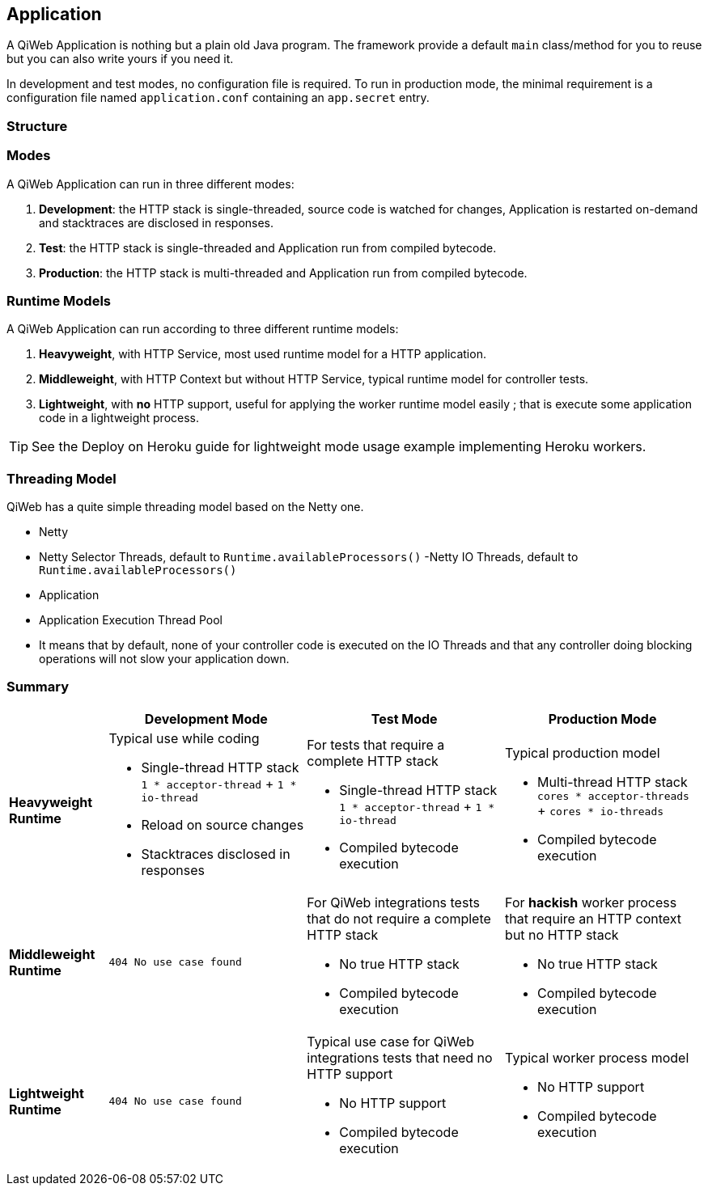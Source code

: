 
== Application

A QiWeb Application is nothing but a plain old Java program.
The framework provide a default `main` class/method for you to reuse but you can also write yours if you need it.

In development and test modes, no configuration file is required.
To run in production mode, the minimal requirement is a configuration file named `application.conf` containing an `app.secret` entry.


=== Structure

// TODO Application Structure Diagram - Code PoV


=== Modes

A QiWeb Application can run in three different modes:

. **Development**: the HTTP stack is single-threaded, source code is watched for changes, Application is restarted
on-demand and stacktraces are disclosed in responses.
. **Test**: the HTTP stack is single-threaded and Application run from compiled bytecode.
. **Production**: the HTTP stack is multi-threaded and Application run from compiled bytecode.


=== Runtime Models

A QiWeb Application can run according to three different runtime models:

. **Heavyweight**, with HTTP Service, most used runtime model for a HTTP application.
. **Middleweight**, with HTTP Context but without HTTP Service, typical runtime model for controller tests.
. **Lightweight**, with **no** HTTP support, useful for applying the worker runtime model easily ; that is execute some
application code in a lightweight process.

TIP: See the Deploy on Heroku guide for lightweight mode usage example implementing Heroku workers.


=== Threading Model

QiWeb has a quite simple threading model based on the Netty one.

- Netty
    - Netty Selector Threads, default to `Runtime.availableProcessors()`
     -Netty IO Threads, default to `Runtime.availableProcessors()`
- Application
    - Application Execution Thread Pool
    - It means that by default, none of your controller code is executed on the IO Threads and that any controller doing
      blocking operations will not slow your application down.


=== Summary

[cols="2a,4a,4a,4a"]
|===
||Development Mode |Test Mode |Production Mode

|**Heavyweight Runtime**
|Typical use while coding

- Single-thread HTTP stack `1 * acceptor-thread` + `1 * io-thread`
- Reload on source changes
- Stacktraces disclosed in responses
|For tests that require a complete HTTP stack

- Single-thread HTTP stack `1 * acceptor-thread` + `1 * io-thread`
- Compiled bytecode execution
|Typical production model

- Multi-thread HTTP stack `cores * acceptor-threads` + `cores * io-threads`
- Compiled bytecode execution

|**Middleweight Runtime**
|`404 No use case found`
|For QiWeb integrations tests that do not require a complete HTTP stack

- No true HTTP stack
- Compiled bytecode execution
|For **hackish** worker process that require an HTTP context but no HTTP stack

- No true HTTP stack
- Compiled bytecode execution

|**Lightweight Runtime**
|`404 No use case found`
|Typical use case for QiWeb integrations tests that need no HTTP support

- No HTTP support
- Compiled bytecode execution
|Typical worker process model

- No HTTP support
- Compiled bytecode execution

|===

